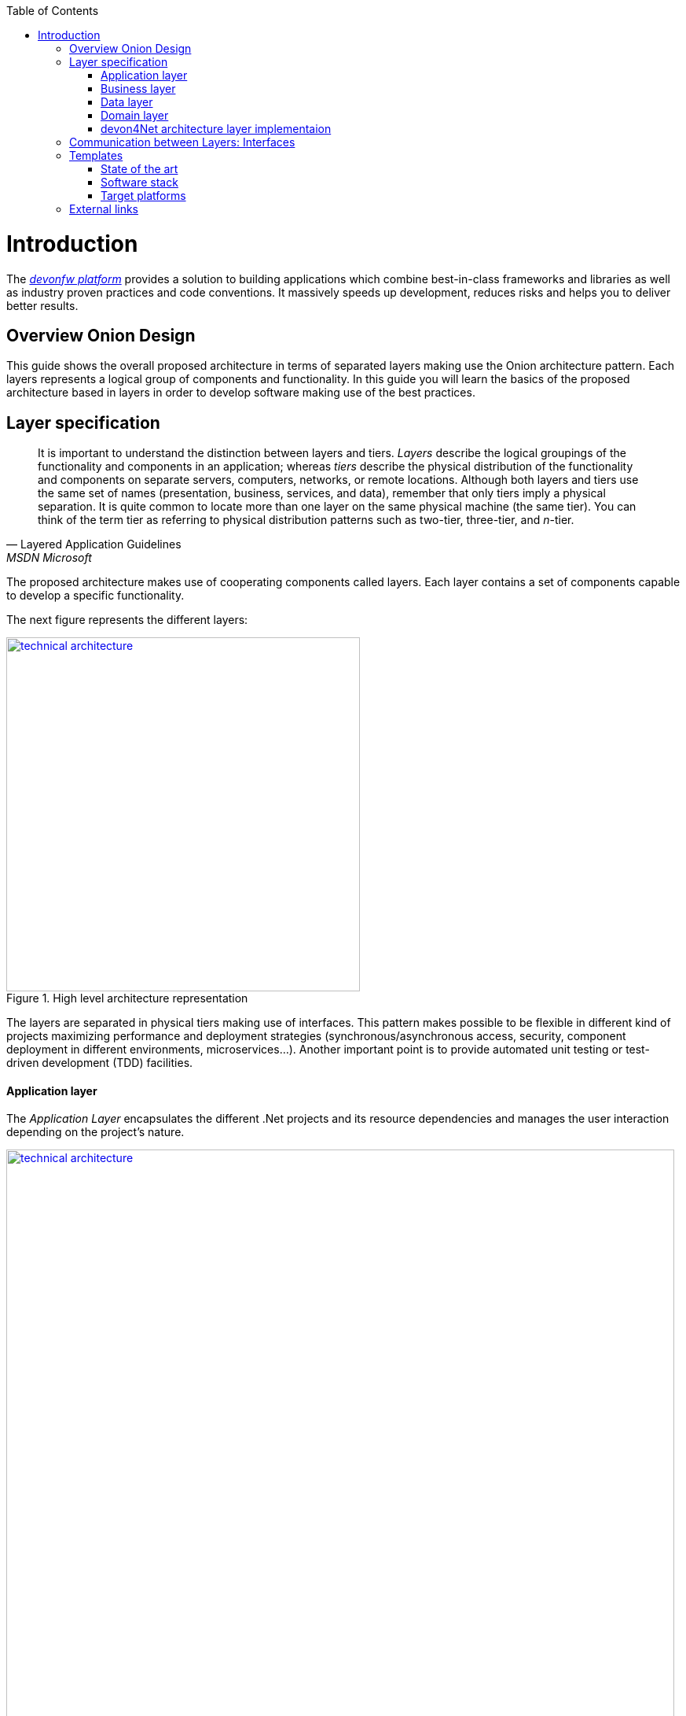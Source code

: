 :toc: macro
toc::[]
:icons: font
:iconfont-remote!:
:iconfont-name: font-awesome
:stylesdir: css


= Introduction
The https://devonfw.com[_devonfw platform_] provides a solution to building applications which combine best-in-class frameworks and libraries as well as industry proven practices and code conventions.
It massively speeds up development, reduces risks and helps you to deliver better results.

== Overview Onion Design

This guide shows the overall proposed architecture in terms of separated layers making use the Onion architecture pattern. Each layers represents a logical group of components and functionality. In this guide you will learn the basics of the proposed architecture based in layers in order to develop software making use of the best practices.

== Layer specification
[quote, Layered Application Guidelines, MSDN Microsoft]
____
It is important to understand the distinction between layers and tiers. __Layers__ describe the logical groupings of the functionality and components in an application; whereas __tiers__ describe the physical distribution of the functionality and components on separate servers, computers, networks, or remote locations. Although both layers and tiers use the same set of names (presentation, business, services, and data), remember that only tiers imply a physical separation. It is quite common to locate more than one layer on the same physical machine (the same tier). You can think of the term tier as referring to physical distribution patterns such as two-tier, three-tier, and __n__-tier.
____

The proposed architecture makes use of cooperating components called layers. Each layer contains a set of components capable to develop a specific functionality.

The next figure represents the different layers:

[[img-t-architecture]]
.High level architecture representation
image::images/onion_architecture.png["technical architecture", width="450", link="images/onion_architecture.png"]


The layers are separated in physical tiers making use of interfaces. This pattern makes possible to be flexible in different kind of projects maximizing performance and deployment strategies (synchronous/asynchronous access, security, component deployment in different environments, microservices...). Another important point is to provide automated unit testing or test-driven development (TDD) facilities.

==== Application layer

The _Application Layer_ encapsulates the different .Net projects and its resource dependencies and manages the user interaction depending on the project's nature.

[[img-t-architecture]]
.Net application stack
image::images/project_nature.png["technical architecture", width="850", link="images/project_nature.png"]

The provided application template implements an dotnet API application. Also integrates by default the Swagger client. This provides the possibility to share the contract with external applications (angular, mobile apps, external services...).

==== Business layer
The business layer implements the core functionality of the application and encapsulates the component's logic. 
This layer provides the interface between the data transformation and the application exposition. This allow the data to be optimized and ready for different data consumers.

This layer may implement for each main entity the API controller, the entity related service and other classes to support the application logic.

In order to implement the service logic, the services class must follow the next specification: 
[source, c#]
----
    public class Service<TContext> : IService where TContext: DbContext
----


PE: devon4Net API template shows how to implement the TODOs service as follows:

[source, c#]
----
    public class TodoService: Service<TodoContext>, ITodoService
----

Where _Service_ is the base service class to be inherited and have full access for the _Unit of work_, _TodoContext_ is the TODOs database context and _ITodoService_ is the interface of the service, which exposes the public extended methods to be implemented.


==== Data layer
The data layer orchestrates the data obtained between the _Domain Layer_ and the _Business Layer_. Also transforms the data to be used more efficiently between layers.

So, if a service needs the help of another service or repository, the implemented Dependency Injection is the solution to accomplish the task.

The main aim of this layer is to implement the repository for each entity. The repository's interface is defined in the Domain layer.


In order to implement the repository logic, the repository class must follow the next specification: 

[source, c#]
----
    Repository<T> : IRepository<T> where T : class
----


PE: devon4Net API template shows how to implement the TODOs repository as follows:

[source, c#]
----
    public class TodoRepository : Repository<Todos>, ITodoRepository
----

Where _Repository_ is the the base repository class to be inherited and have full access for the basic CRUD operations, _Todos_ is the entity defined in the database context. _ITodoRepository_ is the interface of the repository, which exposes the public extended methods to be implemented.

NOTE: Please remember that <T> is the mapped class which reference the entity from the database context. This abstraction allows to write services implementation with different database contexts


==== Domain layer

The domain layer provides access to data directly exposed from other systems. The main source is used to be a data base system. The provided template makes use of _Entity Framework_ solution from Microsoft in order to achieve this functionality.

To make a good use of this technology, _Repository Pattern_ has been implemented with the help of _Unit Of Work_ pattern. Also, the use of generic types are makes this solution to be the most flexible.

Regarding to data base source, each entity is mapped as a class. Repository pattern allows to use this mapped classes to access the data base via Entity framework:

[source,C#]
----
 public class UnitOfWork<TContext> : IUnitOfWork<TContext> where TContext : DbContext
----

NOTE: Where <T> is the mapped class which reference the entity from the database.

The repository and unit of work patterns are create an abstraction layer between the data access layer and the business logic layer of an application.


NOTE: Domain Layer has no dependencies with other layers. It contains the Entities, datasources and the Repository Interfaces.

=== devon4Net architecture layer implementaion

The next picture shows how the devon4Net API template implements the architectured described in previous points:


[[img-t-architecture]]
.devon4Net architecture implementations
image::images/onion_architecture_solution.png["devon4Net api templare architecture implementation", width="400", link="images/onion_architecture_solution.png"]

==== Cross-Cutting concerns

Cross-cutting provides the implementation functionality that spans layers. Each functionality is implemented through components able to work stand alone. This approach provides better reusability and maintainability.

A common component set of cross cutting components include different types of functionality regarding to authentication, authorization, security, caching, configuration, logging, and communication.


== Communication between Layers: Interfaces

The main target of the use of interfaces is to loose coupling between layers and minimize dependencies. 

Public interfaces allow to hide implementation details of the components within the layers making use of dependency inversion. 

In order to make this possible, we make use of _Dependency Injection Pattern_ (implementation of dependency inversion) given by default in _.Net Core_.

The provided _Data Layer_ contains the abstract classes to inherit from. All new repository and service classes must inherit from them, also the must implement their own interfaces.


[[img-t-architecture]]
.Architecture representation in deep
image::images/laryer_arch_detail.png["technical architecture", width="750", link="images/laryer_arch_detail.png"]

== Templates
=== State of the art

The provided bundle contains the devon4Net API template based on .net core. The template allows to create a microservice solution with minimal configuration. 

Also, the devon4Net framework can be added to third party templates such as the Amazon API template to use lambdas in serverless envirnments.

Some features are:

** Global configuration automated. devon4Net can be instantiated on any .net core application template with no effort

** Support for HTTP2

** Number of minium libraries needed

** Modular clean Architecture layer

** Red button functionality (aka killswitch) to stop attending API request with custom error

** API error management via middleware

** Support to only accept request from clients with a specific client certificate on Kestrel server. Special thanks to Bart Roozendaal (Capgemini NL)

** All components use IOptions pattern to be set up properly

** Swagger generation compatible con open api v3

* Modules

** The devon4Net netstandard libraries have been updated to netstandard 2.1

** JWT:

*** Secured token encryption (token cannot be decrypted anymore by external parties). You can choose the encryption algorithm depending on your needs

*** Support for secret key or certificate encryption

*** Authorization available in the autogenerated swagger portal

** Circuit breaker

*** Added support to bypass certificate validation

*** Support to use a certificate for https communications using Microsoft's httpclient factory

** Unit of Work

*** Repository classes unified for increasing performance and reduce the consumed memory

*** Support for different database servers: In memory, Cosmos, MySQL + MariaDB, Firebird, PostgreSQL, Oracle, SQLite, Access, MS Local.


=== Software stack

.Technology Stack of devon4Net
[options="header"]
|=======================
|*Topic*|*Detail*|*Implementation*
|runtime|language & VM|.Net Core Version 3.0
|link:guide-dataaccess-layer[persistence]|OR-mapper| https://msdn.microsoft.com/en-us/data/ee712907.aspx[Entity Framework Core]
|link:guide-service-layer[service]|link:guide-service-layer#rest[REST services]|https://www.asp.net/web-api[Web API]
|link:guide-service-layer[service - integration to external systems - optional]|link:guide-service-layer#soap[SOAP services]|https://msdn.microsoft.com/en-us/library/dd456779(v=vs.110).aspx[WCF]
|link:guide-logging[logging]|framework|https://github.com/serilog/serilog-extensions-logging[Serilog]
|link:guide-validation[validation]|framework| https://www.newtonsoft.com/jsonschema/help/html/GenerateWithDataAnnotations.htm[NewtonSoft Json], http://www.asp.net/mvc/overview/older-versions-1/models-data/validation-with-the-data-annotation-validators-cs[DataAnnotations]
|component management|link:guide-dependency-injection[dependency injection]| https://unity.codeplex.com[Unity]
|link:guide-security[security]|Authentication & Authorization| https://jwt.io[JWT] https://msdn.microsoft.com/en-us/library/fkytk30f(v=vs.110).aspx[.Net Security - Token based, local Authentication Provider]
|unit tests|framework|https://xunit.github.io/[xUnit]
|Circuit breaker|framework, allows retry pattern on http calls|https://github.com/App-vNext/Polly[Polly]
|=======================


=== Target platforms

Thanks to the new .Net Core platform from Microsoft, the developed software can be published Windows, Linux, OS X and Android platforms.

The compete RID (Runtime Identifier) catalog is this:

* Windows
** Portable
*** win-x86
*** win-x64
** Windows 7 / Windows Server 2008 R2
*** win7-x64
*** win7-x86
** Windows 8 / Windows Server 2012
*** win8-x64
*** win8-x86
*** win8-arm
** Windows 8.1 / Windows Server 2012 R2
*** win81-x64
*** win81-x86
*** win81-arm
** Windows 10 / Windows Server 2016
*** win10-x64
*** win10-x86
*** win10-arm
*** win10-arm64
* Linux
** Portable
*** linux-x64
** CentOS
*** centos-x64
*** centos.7-x64
** Debian
*** debian-x64
*** debian.8-x64
** Fedora
*** fedora-x64
*** fedora.24-x64
*** fedora.25-x64 (.NET Core 2.0 or later versions)
*** fedora.26-x64 (.NET Core 2.0 or later versions)
** Gentoo (.NET Core 2.0 or later versions)
*** gentoo-x64
** openSUSE
*** opensuse-x64
*** opensuse.42.1-x64
** Oracle Linux
*** ol-x64
*** ol.7-x64
*** ol.7.0-x64
*** ol.7.1-x64
*** ol.7.2-x64
** Red Hat Enterprise Linux
*** rhel-x64
*** rhel.6-x64 (.NET Core 2.0 or later versions)
*** rhel.7-x64
*** rhel.7.1-x64
*** rhel.7.2-x64
*** rhel.7.3-x64 (.NET Core 2.0 or later versions)
*** rhel.7.4-x64 (.NET Core 2.0 or later versions)
** Tizen (.NET Core 2.0 or later versions)
*** tizen
** Ubuntu
*** ubuntu-x64
*** ubuntu.14.04-x64
*** ubuntu.14.10-x64
*** ubuntu.15.04-x64
*** ubuntu.15.10-x64
*** ubuntu.16.04-x64
*** ubuntu.16.10-x64
** Ubuntu derivatives
*** linuxmint.17-x64
*** linuxmint.17.1-x64
*** linuxmint.17.2-x64
*** linuxmint.17.3-x64
*** linuxmint.18-x64
*** linuxmint.18.1-x64 (.NET Core 2.0 or later versions)

* OS X
** osx-x64 (.NET Core 2.0 or later versions)
** osx.10.10-x64
** osx.10.11-x64
** osx.10.12-x64 (.NET Core 1.1 or later versions)
* Android
**   android
**   android.21




== External links

https://docs.microsoft.com/en-us/dotnet/standard/frameworks[.Net Frameworks]

https://docs.microsoft.com/en-us/ef/[Entity Framework documentation from Microsoft]

https://swagger.io/[Swagger API tooling]

https://docs.microsoft.com/en-us/aspnet/core/fundamentals/dependency-injection[Dependency Injection in .NET Core]

https://jwt.io[Json Web Token]

https://xunit.github.io/[Unit Testing (xUnit)]

https://docs.microsoft.com/en-us/dotnet/core/rid-catalog[Runtime IDentifier for publishing]
